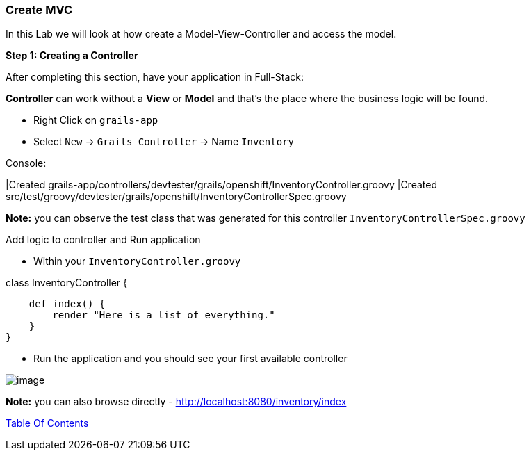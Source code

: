 [[create-mvc]]
=== Create MVC

In this Lab we will look at how create a Model-View-Controller and access the model.

*Step 1: Creating a Controller*

After completing this section, have your application in Full-Stack:

*Controller* can work without a *View* or *Model* and that's the place where the business logic will be found.

- Right Click on `grails-app`
- Select `New` -> `Grails Controller` -> Name `Inventory`

Console:

****
|Created grails-app/controllers/devtester/grails/openshift/InventoryController.groovy
|Created src/test/groovy/devtester/grails/openshift/InventoryControllerSpec.groovy
****

*Note:* you can observe the test class that was generated for this controller `InventoryControllerSpec.groovy`

Add logic to controller and Run application

- Within your `InventoryController.groovy`

****
class InventoryController {

    def index() {
        render "Here is a list of everything."
    }
}
****

- Run the application and you should see your first available controller

image::images/first-controller.PNG[image]

*Note:* you can also browse directly - http://localhost:8080/inventory/index


link:0_Readme.adoc[Table Of Contents]